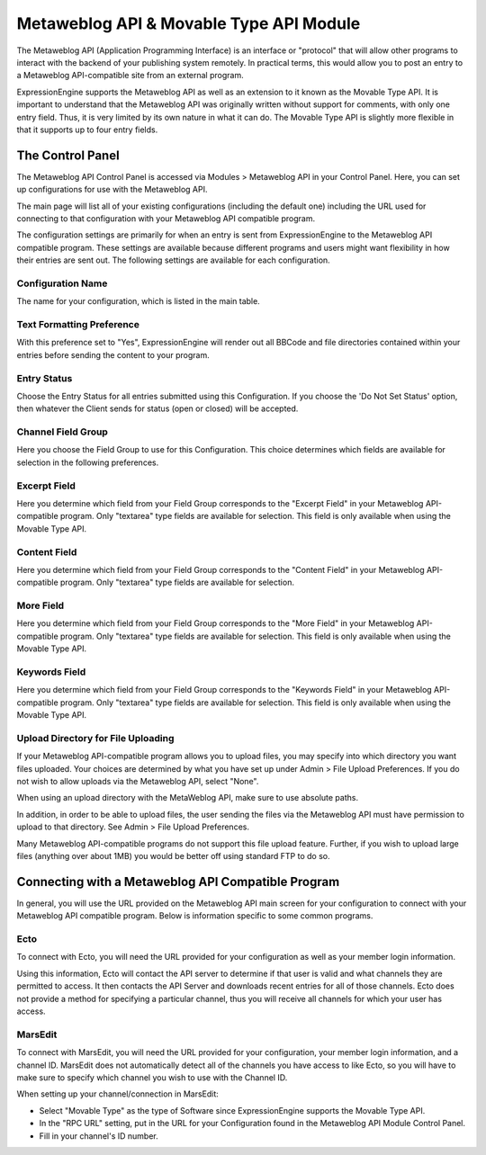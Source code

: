 Metaweblog API & Movable Type API Module
========================================

The Metaweblog API (Application Programming Interface) is an interface
or "protocol" that will allow other programs to interact with the
backend of your publishing system remotely. In practical terms, this
would allow you to post an entry to a Metaweblog API-compatible site
from an external program.

ExpressionEngine supports the Metaweblog API as well as an extension to
it known as the Movable Type API. It is important to understand that the
Metaweblog API was originally written without support for comments, with
only one entry field. Thus, it is very limited by its own nature in what
it can do. The Movable Type API is slightly more flexible in that it
supports up to four entry fields.


The Control Panel
-----------------

The Metaweblog API Control Panel is accessed via Modules > Metaweblog
API in your Control Panel. Here, you can set up configurations for use
with the Metaweblog API.

The main page will list all of your existing configurations (including
the default one) including the URL used for connecting to that
configuration with your Metaweblog API compatible program.

The configuration settings are primarily for when an entry is sent from
ExpressionEngine to the Metaweblog API compatible program. These
settings are available because different programs and users might want
flexibility in how their entries are sent out. The following settings
are available for each configuration.

Configuration Name
~~~~~~~~~~~~~~~~~~

The name for your configuration, which is listed in the main table.

Text Formatting Preference
~~~~~~~~~~~~~~~~~~~~~~~~~~

With this preference set to "Yes", ExpressionEngine will render out all
BBCode and file directories contained within your entries before sending
the content to your program.

Entry Status
~~~~~~~~~~~~

Choose the Entry Status for all entries submitted using this
Configuration. If you choose the 'Do Not Set Status' option, then
whatever the Client sends for status (open or closed) will be accepted.

Channel Field Group
~~~~~~~~~~~~~~~~~~~

Here you choose the Field Group to use for this Configuration. This
choice determines which fields are available for selection in the
following preferences.

Excerpt Field
~~~~~~~~~~~~~

Here you determine which field from your Field Group corresponds to the
"Excerpt Field" in your Metaweblog API-compatible program. Only
"textarea" type fields are available for selection. This field is only
available when using the Movable Type API.

Content Field
~~~~~~~~~~~~~

Here you determine which field from your Field Group corresponds to the
"Content Field" in your Metaweblog API-compatible program. Only
"textarea" type fields are available for selection.

More Field
~~~~~~~~~~

Here you determine which field from your Field Group corresponds to the
"More Field" in your Metaweblog API-compatible program. Only "textarea"
type fields are available for selection. This field is only available
when using the Movable Type API.

Keywords Field
~~~~~~~~~~~~~~

Here you determine which field from your Field Group corresponds to the
"Keywords Field" in your Metaweblog API-compatible program. Only
"textarea" type fields are available for selection. This field is only
available when using the Movable Type API.

Upload Directory for File Uploading
~~~~~~~~~~~~~~~~~~~~~~~~~~~~~~~~~~~

If your Metaweblog API-compatible program allows you to upload files,
you may specify into which directory you want files uploaded. Your
choices are determined by what you have set up under Admin > File Upload
Preferences. If you do not wish to allow uploads via the Metaweblog API,
select "None".

When using an upload directory with the MetaWeblog API, make sure to use
absolute paths.

In addition, in order to be able to upload files, the user sending the
files via the Metaweblog API must have permission to upload to that
directory. See Admin > File Upload Preferences.

Many Metaweblog API-compatible programs do not support this file upload
feature. Further, if you wish to upload large files (anything over about
1MB) you would be better off using standard FTP to do so.

Connecting with a Metaweblog API Compatible Program
---------------------------------------------------

In general, you will use the URL provided on the Metaweblog API main
screen for your configuration to connect with your Metaweblog API
compatible program. Below is information specific to some common
programs.

Ecto
~~~~

To connect with Ecto, you will need the URL provided for your
configuration as well as your member login information.

Using this information, Ecto will contact the API server to determine if
that user is valid and what channels they are permitted to access. It
then contacts the API Server and downloads recent entries for all of
those channels. Ecto does not provide a method for specifying a
particular channel, thus you will receive all channels for which your
user has access.

MarsEdit
~~~~~~~~

To connect with MarsEdit, you will need the URL provided for your
configuration, your member login information, and a channel ID. MarsEdit
does not automatically detect all of the channels you have access to
like Ecto, so you will have to make sure to specify which channel you
wish to use with the Channel ID.

When setting up your channel/connection in MarsEdit:

-  Select "Movable Type" as the type of Software since ExpressionEngine
   supports the Movable Type API.
-  In the "RPC URL" setting, put in the URL for your Configuration found
   in the Metaweblog API Module Control Panel.
-  Fill in your channel's ID number.

